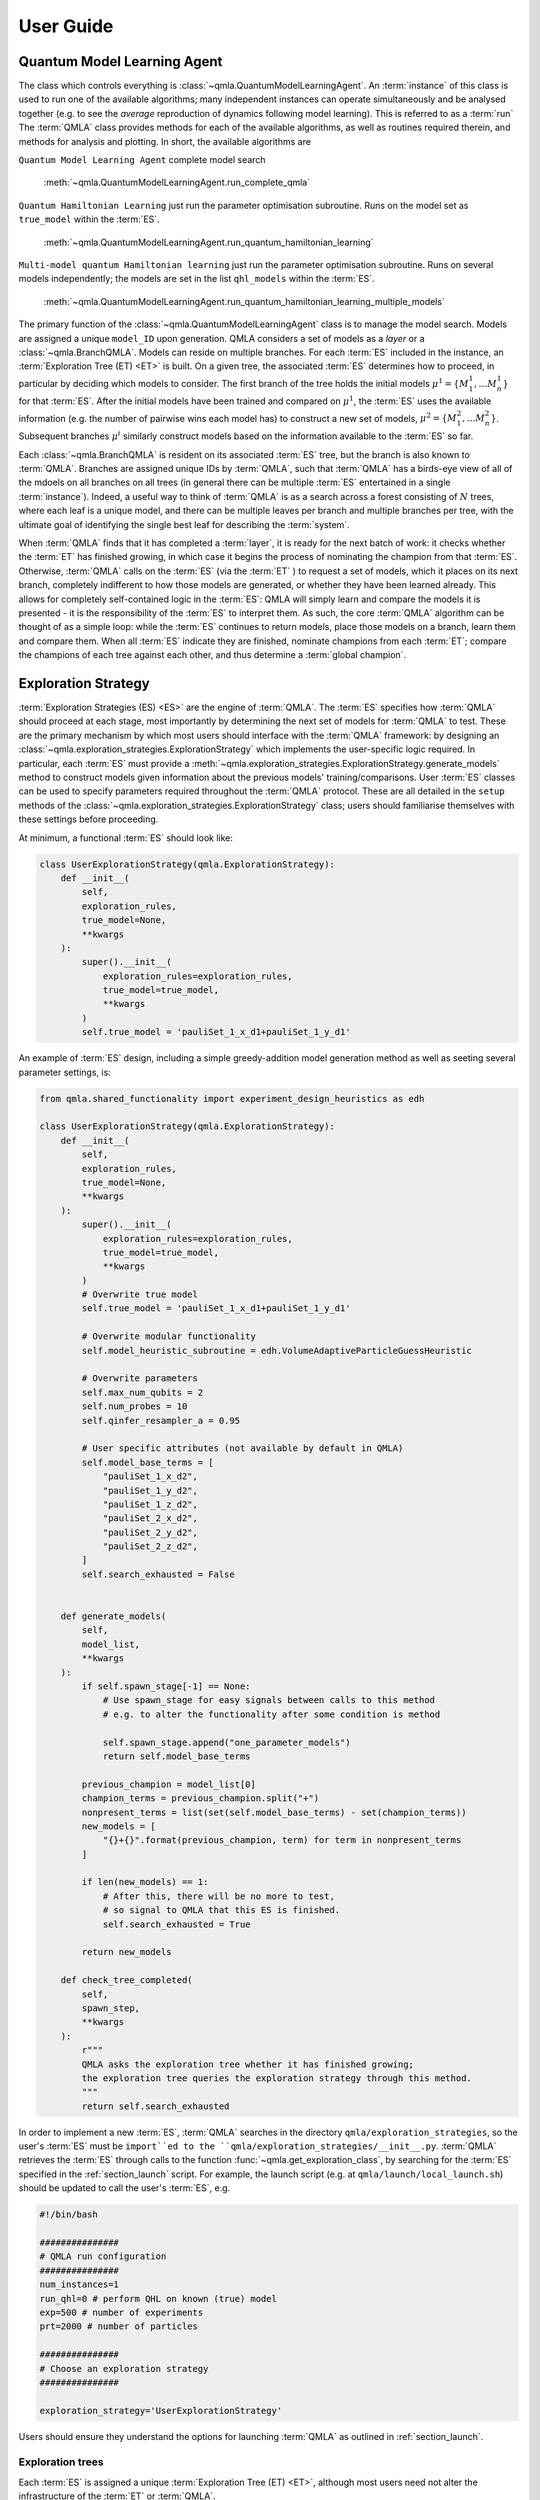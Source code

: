 ..
    This work is licensed under the Creative Commons Attribution-
    NonCommercial-ShareAlike 3.0 Unported License. To view a copy of this
    license, visit http://creativecommons.org/licenses/by-nc-sa/3.0/ or send a
    letter to Creative Commons, 444 Castro Street, Suite 900, Mountain View,
    California, 94041, USA.
    
.. _guide:

User Guide
============


Quantum Model Learning Agent
----------------------------

The class which controls everything is :class:`~qmla.QuantumModelLearningAgent`. 
An :term:`instance` of this class is used to run one of the available algorithms; many 
independent instances can operate simultaneously and be analysed together (e.g. 
to see the *average* reproduction of dynamics following model learning). 
This is referred to as a :term:`run`
The :term:`QMLA` class provides methods for each of the available algorithms, as well 
as routines required therein, and methods for analysis and plotting. 
In short, the available algorithms are

``Quantum Model Learning Agent`` complete model search 

    :meth:`~qmla.QuantumModelLearningAgent.run_complete_qmla`

``Quantum Hamiltonian Learning`` just run the parameter optimisation subroutine. 
Runs on the model set as ``true_model`` within the :term:`ES`.

    :meth:`~qmla.QuantumModelLearningAgent.run_quantum_hamiltonian_learning`

``Multi-model quantum Hamiltonian learning`` just run the parameter optimisation subroutine. 
Runs on several models independently; the models are set in the list  ``qhl_models`` within the :term:`ES`.

    :meth:`~qmla.QuantumModelLearningAgent.run_quantum_hamiltonian_learning_multiple_models`


The primary function of the :class:`~qmla.QuantumModelLearningAgent` class is to manage the model search. 
Models are assigned a unique ``model_ID`` upon generation. 
QMLA considers a set of models as a `layer` or a :class:`~qmla.BranchQMLA`. 
Models can reside on multiple branches. 
For each :term:`ES` included in the instance, an :term:`Exploration Tree (ET) <ET>` is built. 
On a given tree, the associated :term:`ES` determines how to proceed, 
in particular by deciding which models to consider. 
The first branch of the tree holds the initial models :math:`\mu^1 = \{ M_1^1, \dots M_n^1\}` 
for that :term:`ES`. 
After the initial models have been trained and compared on :math:`\mu^1`, 
the :term:`ES` uses the available information (e.g. the number of pairwise 
wins each model has) to construct a new set of models, 
:math:`\mu^2 = \{ M_1^2, \dots M_n^2\}`. 
Subsequent branches 
:math:`\mu^i`
similarly construct models 
based on the information available to the :term:`ES` so far. 

Each :class:`~qmla.BranchQMLA` is resident on its associated :term:`ES` tree, but the branch is also known
to :term:`QMLA`. Branches are assigned unique IDs by :term:`QMLA`, such that :term:`QMLA` has a 
birds-eye view of all of the mdoels on all branches on all trees 
(in general there can be multiple :term:`ES` entertained in a single :term:`instance`). 
Indeed, a useful way to think of :term:`QMLA` is as a search across a forest consisting of :math:`N` trees, 
where each leaf is a unique model, and there can be multiple leaves per branch and multiple branches per tree, 
with the ultimate goal of identifying the single best leaf for describing the :term:`system`.

When :term:`QMLA` finds that it has completed a :term:`layer`, it is ready for the next batch of work:
it checks whether the :term:`ET` has finished growing, in which case it begins the process of nominating the champion 
from that :term:`ES`. 
Otherwise, :term:`QMLA` calls on the :term:`ES` (via the :term:`ET` ) to request a set of models, 
which it places on its next branch, completely indifferent to how those models are generated, 
or whether they have been learned already. 
This allows for completely self-contained logic in the :term:`ES`: 
QMLA will simply learn and compare
the models it is presented - it is the responsibility of the :term:`ES` to interpret them. 
As such, the core :term:`QMLA` algorithm can be thought of as a simple loop: 
while the :term:`ES` continues to return models, place those models on a branch, learn them 
and compare them. 
When all :term:`ES` indicate they are finished, nominate champions from each :term:`ET`;
compare the champions of each tree against each other, and thus determine a :term:`global champion`. 


.. _section_exploration_strategies:

Exploration Strategy
--------------------

:term:`Exploration Strategies (ES) <ES>` are the engine of :term:`QMLA`. 
The :term:`ES` specifies how :term:`QMLA` should proceed at each stage, 
most importantly by determining the next set of models for :term:`QMLA` to test.
These are the primary mechanism by which most users should interface with the :term:`QMLA` framework: 
by designing an :class:`~qmla.exploration_strategies.ExplorationStrategy` which implements the 
user-specific logic required. 
In particular, each :term:`ES` must provide a :meth:`~qmla.exploration_strategies.ExplorationStrategy.generate_models` 
method to construct models given information about the previous models' training/comparisons.
User :term:`ES` classes can be used to specify parameters required throughout the :term:`QMLA` protocol. 
These are all detailed in the ``setup`` methods of the :class:`~qmla.exploration_strategies.ExplorationStrategy` class;
users should familiarise themselves with these settings before proceeding. 

At minimum, a functional :term:`ES` should look like: 

.. code-block:: python

    class UserExplorationStrategy(qmla.ExplorationStrategy):
        def __init__(
            self,
            exploration_rules,
            true_model=None,
            **kwargs
        ):
            super().__init__(
                exploration_rules=exploration_rules,
                true_model=true_model,
                **kwargs
            )
            self.true_model = 'pauliSet_1_x_d1+pauliSet_1_y_d1'
        
An example of :term:`ES` design, including a simple greedy-addition model generation method as well as seeting several parameter settings, is:

.. code-block:: python

    from qmla.shared_functionality import experiment_design_heuristics as edh

    class UserExplorationStrategy(qmla.ExplorationStrategy):
        def __init__(
            self,
            exploration_rules,
            true_model=None,
            **kwargs
        ):
            super().__init__(
                exploration_rules=exploration_rules,
                true_model=true_model,
                **kwargs
            )
            # Overwrite true model
            self.true_model = 'pauliSet_1_x_d1+pauliSet_1_y_d1'

            # Overwrite modular functionality
            self.model_heuristic_subroutine = edh.VolumeAdaptiveParticleGuessHeuristic

            # Overwrite parameters
            self.max_num_qubits = 2
            self.num_probes = 10
            self.qinfer_resampler_a = 0.95

            # User specific attributes (not available by default in QMLA)
            self.model_base_terms = [
                "pauliSet_1_x_d2", 
                "pauliSet_1_y_d2", 
                "pauliSet_1_z_d2", 
                "pauliSet_2_x_d2", 
                "pauliSet_2_y_d2", 
                "pauliSet_2_z_d2", 
            ]
            self.search_exhausted = False


        def generate_models(
            self, 
            model_list,
            **kwargs
        ):
            if self.spawn_stage[-1] == None: 
                # Use spawn_stage for easy signals between calls to this method
                # e.g. to alter the functionality after some condition is method

                self.spawn_stage.append("one_parameter_models")
                return self.model_base_terms

            previous_champion = model_list[0] 
            champion_terms = previous_champion.split("+")
            nonpresent_terms = list(set(self.model_base_terms) - set(champion_terms))
            new_models = [
                "{}+{}".format(previous_champion, term) for term in nonpresent_terms
            ]                

            if len(new_models) == 1:
                # After this, there will be no more to test, 
                # so signal to QMLA that this ES is finished. 
                self.search_exhausted = True

            return new_models

        def check_tree_completed(
            self,
            spawn_step,
            **kwargs
        ):
            r"""
            QMLA asks the exploration tree whether it has finished growing; 
            the exploration tree queries the exploration strategy through this method.
            """
            return self.search_exhausted

In order to implement a new :term:`ES`, :term:`QMLA` searches in the directory ``qmla/exploration_strategies``, 
so the user's :term:`ES` must be ``import``ed to the ``qmla/exploration_strategies/__init__.py``.
:term:`QMLA` retrieves the :term:`ES` through calls to the function :func:`~qmla.get_exploration_class`, 
by searching for the :term:`ES` specified in the :ref:`section_launch` script. 
For example, the launch script (e.g. at ``qmla/launch/local_launch.sh``) should be updated to call the user's :term:`ES`, e.g.

.. code-block:: bash

    #!/bin/bash

    ###############
    # QMLA run configuration
    ###############
    num_instances=1
    run_qhl=0 # perform QHL on known (true) model
    exp=500 # number of experiments
    prt=2000 # number of particles

    ###############
    # Choose an exploration strategy 
    ###############

    exploration_strategy='UserExplorationStrategy'

Users should ensure they understand the options for launching :term:`QMLA` as outlined in :ref:`section_launch`. 

Exploration trees
~~~~~~~~~~~~~~~~~
Each :term:`ES` is assigned a unique :term:`Exploration Tree (ET) <ET>`, 
although most users need not alter the infrastructure of the :term:`ET` or :term:`QMLA`. 


Models
----------------------------

Construction
~~~~~~~~~~~~~

Models are specified by a string of terms separated by ``+``,
e.g. ``pauliSet_1_x_d1+pauliSet_1_y_d1``. 
Model names are unique and are assigned a ``model_id`` upon generation within :class:`~qmla.QuantumModelLearningAgent` : 
:term:`QMLA` will recognise if a model string has already been proposed and therefore been
assigned a ``model_id``, rather than retraining models which is computationally expensive.
The uniqueness of models is ensured by the terms being sorted alphabetically internally within the string 
(e.g. ``pauliSet_1_x_d1+pauliSet_1_y_d1`` instead of ``pauliSet_1_y_d1+pauliSet_1_x_d1``), 
but note :term:`QMLA` ensures this internally so users do not need to enfore it in their 
:meth:`~qmla.exploration_strategies.ExplorationStrategy.generate_models`.

The strings are processed into models as follows. 
By separating models into their terms (``model_name.split('+')``), 
the cardinality (number of terms, :math:`n`) is found. 
An :math:`n-` dimensional Gaussian is constructed to represent the 
parameter distribution for the model; 
individual parameters can be specified in ``gaussian_prior_means_and_widths``
of :meth:`~qmla.exploration_strategies.ExplorationStrategy._setup_model_learning`. 
The terms are then processed into matrices. 
A number of :ref:`section_string_processing` functions are available by default;
new processing functions can be added by the user but must be incorporated in 
:func:`~qmla.process_basic_operator` so that :term:`QMLA` will know where to find them.


Classes
~~~~~~~
Models are central to the :term:`QMLA` framework so it sensible to identify their core functionality
so we can design software to facilitate them. 
In particular, there are three forms of classes which each depict models, but fulfil different roles. 
In brief, these classes are 

:class:`~qmla.ModelInstanceForLearning`
    Class used for the training of individual models. 

:class:`~qmla.ModelInstanceForComparison`
    Class used for comparing models which have already been trained

:class:`~qmla.ModelInstanceForStorage`
    Class retained by :class:`~qmla.QuantumModelLearningAgent`, storing the results of the model's 
    training and comparisons.

We next detail each of these roles of the model concept.

Training
~~~~~~~~~
:term:`QMLA` relies on a subroutine for training individual candidate models: 
it is imperative that a given candidate is optimised against the :term:`system`, 
as otherwise it might appear as a relatively weak candidate compared with its potential. 
In principle, any parameter learning subroutine can fulfil this role in :term:`QMLA`, 
such as Hamiltonian tomography or using neural networks for parameter estimation. 
The in-built facility for this subroutine is :term:`quantum Hamiltonian Learning (QHL) <QHL>`. 
We do not descibe the :term:`QHL` protocol here but readers can refer to [WGFC13a]_, [WGFC13b]_ for details. 

:class:`~qmla.ModelInstanceForLearning` is a disposable class which instatiates indepdendently from :class:`~qmla.QuantumModelLearningAgent`.
It trains a given model via :func:`qmla.remote_learn_model_parameters`, performs analysis on the trained model, 
summarises the outcome of the training and sends a concise data packet to the database, before being deleted. 
The model training refers to quantum Hamiltonian learning, performed in conjunction with [QInfer]_, 
via :meth:`~qmla.ModelInstanceForLearning.update_model`.
Importantly, :term:`QMLA` trains models simply by calling :func:`qmla.remote_learn_model_parameters`: 
this function acts \emph{remotely} and is therefore independent, allowing for multiple instance 
of the function and :class:`~qmla.ModelInstanceForLearning` to run simultaneously. 
As such, this class mechanism allows for \emph{parallel processing} within :term:`QMLA`, 
enabling speedup proportional to the number of processes available (for the model training stages). 


Comparisons
~~~~~~~~~~~
Like the training subroutine, in principle :term:`QMLA` can operate with any model comparison subroutine, 
but in practice we use :term:`Bayes factors (BF) <BF>`. 
This is a quantity which is used to distinguish between models. 

:class:`~qmla.ModelInstanceForComparison` is a disposable class which reads the redis database to retrieve information about the 
trainng of the given ``model_id``. 
It then reconstructs the model, e.g. based on the final estimated mean of the parameter distribution. 
Then, to compare models, :func:`~qmla.remote_bayes_factor_calculation` interfaces two instances of
:class:`~qmla.ModelInstanceForComparison` such that each model is exposed to the opponent's experiments for further updates, 
such that the two models under consideration have identical experiment records 
(at least partially whereupon the BF is based), allowing for meaningful comparison among the two.  
This is achieved through :meth:`~qmla.ModelInstanceForComparison.update_log_likelihood`.

Similiar to the training stage, :func:`~qmla.remote_bayes_factor_calculation` can be run in parallel to provide a large speedup to the 
overall :term:`QMLA` protocol. 

Storage
~~~~~~~
Finally, :class:`~qmla.ModelInstanceForStorage` is a much smaller onject than the previous forms of the model, 
which retains only the useful information for storage/analysis within the bigger picture in 
:class:`~qmla.QuantumModelLearningAgent`. 
It retrieves the succinct summaries of the training/comparisons pertainng to a single model 
which are stored on the redis database, allowing for later anlaysis as required by :term:`QMLA`.
The retrieval of trained model data is performed in :meth:`~qmla.ModelInstanceForStorage.model_update_learned_values`. 


.. _section_modular_functionality: 

Modular functionality
---------------------
A large amount of the design of an :term:`ES` involves implementation of subroutines: 
there are a number of methods of :class:`~qmla.ExplorationStrategy` which can be overwritten 
in order to achieve functionality specific to the target :term:`system`. 
In this section we describe these subroutines. 
Many of the subroutines have a number of sensible implementations: we make :term:`QMLA` \emph{modular} 
by providing a set of pre-built subroutines, and allow them to be easily swapped
so that a new :term:`ES` can benefit from arbitrary combiniations of subroutines. 
The subroutines are called by wrapper methods in :class:`~qmla.ExplorationStrategy`;
to set which function is called, change the attribute in the definition of the custom :term:`ES`. 
Alternatively, directly overwrite the wrapper. 
The pre-built functions are in ``qmla/shared_functionality``. 

Within :class:`~qmla.ExplorationStrategy`, these modular functions are set in
:meth:`~qmla.exploration_strategies.ExplorationStrategy.setup_modular_subroutines`. 

An example of setting each of these subroutines is 

.. code-block:: python

    from qmla.shared_functionality import experiment_design_heuristics as edh
    from qmla.shared_functionality import expectation_value_functions as ev

    class UserExplorationStrategy(qmla.ExplorationStrategy):
        def __init__(
            self,
            exploration_rules,
            true_model=None,
            **kwargs
        ):
            super().__init__(
                exploration_rules=exploration_rules,
                true_model=true_model,
                **kwargs
            )
            # Overwrite true model
            self.true_model = 'pauliSet_1_x_d1+pauliSet_1_y_d1'

            # Overwrite expectation value subroutine
            self.expectation_value_subroutine = qmla.shared_functionality.expectation_value_functions.default_expectation_value

            # Probes
            self.system_probes_generation_subroutine = qmla.shared_functionality.probe_set_generation.plus_probes_dict
            self.simulator_probes_generation_subroutine = self.system_probes_generation_subroutine
            self.shared_probes = True  # i.e. system and simulator get same probes for learning
            self.plot_probes_generation_subroutine = qmla.shared_functionality.probe_set_generation.zero_state_probes
            self.evaluation_probe_generation_subroutine = None
            self.probe_noise_level = 0 # 1e-5

            # Experiment design
            self.model_heuristic_subroutine = qmla.shared_functionality.experiment_design_heuristics.MultiParticleGuessHeuristic
                    
            # QInfer interface
            self.qinfer_model_subroutine = qmla.shared_functionality.qinfer_model_interface.QInferModelQMLA

            # Prior distribution
            self.prior_distribution_subroutine = qmla.shared_functionality.prior_distributions.gaussian_prior

            # Map model name strings to latex representation
            self.latex_string_map_subroutine = qmla.shared_functionality.latex_model_names.pauli_set_latex_name




.. _section_probes:
Probes
------------

The `probe` is the input state used during the learning procedure. 
Different probes permit different biases on the information available to the
algorithm; it is essential to consider which probes are appropriate for learning
different classes of models. 

Experiment design
----------------------------

A crucial aspect of the QHL subroutine is the design of experiments 
which provide informative data which allows meaningful 
updates of the prior distribution. 

.. _section_analysis:

Output and Analysis
-------------------

When a run is launched (either locally or remotely), a results directory 
is built for that run. 
In that directory, results are stored in several formats from each instance. 

By default, :term:`QMLA` provides a set of analyses, generating several plots
in the sub-directories of the run's results directory. 


Analyses are available on various levels: 

Run: 
    results across a number of instances.

    Example: the number of instance wins for champion models. 
    
    Example: average dynamics reproduced by champion models. 
Instance: 
    Performance of a single insance. 
    
    Example: models generated and the branches on which they reside
Model: 
    Individual model performance within an instance. 
    
    Example: parameter estimation through QHL. 
    
    Example: pairwise comparison between models.

Comparisons:
    Pairwise comparison of models' performance. 

    Example: dynamics of both candidates (with respect to a single basis).

Within the :ref:`section_launch` scripts, there is a ``plot_level`` variable which informs :term:`QMLA` of how many plots to produce by default. 
This gives users a level of control over how much analysis is performed. 
For instance, while testing an Exploration Strategy, a higher degree of testing may be required, 
so plots relating to every individual model are desired. 
For large runs, however, where a large number of models are generated/compared, 
plotting each model's training performance is overly cumbersome and is unneccessary. 

The plots generated at each plot level are:

``plot_level=1``

    :meth:`~qmla.QuantumModelLearningAgent._plot_model_terms`

``plot_level=2``

``plot_level=3``

    :meth:`~qmla.QuantumModelLearningAgent._plot_dynamics_all_models_on_branches`

    :meth:`~qmla.QuantumModelLearningAgent._plot_evaluation_normalisation_records`

``plot_level=4``
    
    :meth:`~qmla.ModelInstanceForLearning._plot_learning_summary`

    :meth:`~qmla.ModelInstanceForLearning._plot_dynamics`

    :meth:`~qmla.ModelInstanceForLearning._plot_preliminary_preparation`

    :func:`~qmla.remote_bayes_factor.plot_dynamics_from_models`

``plot_level=5``

    :meth:`~qmla.ModelInstanceForLearning._plot_distributions`
    
    :meth:`~qmla.shared_functionality.experiment_design_heuristics.ExperimentDesignHueristic.plot_heuristic_attributes`
    

``plot_level=6``


.. _section_launch:

Launch
------

How to launch :term:`QMLA`. 

>>> # this is a code example
